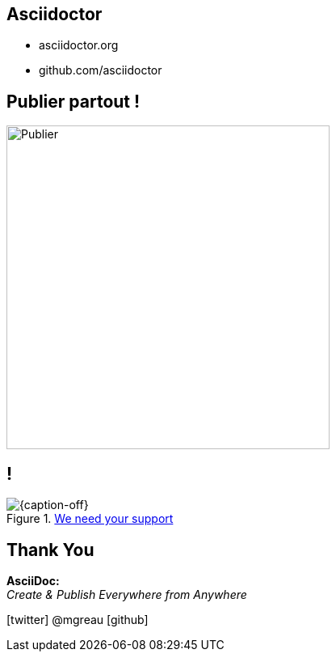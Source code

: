 [.intro.intro2.topic]
== Asciidoctor

* asciidoctor.org
* github.com/asciidoctor

[.topic]
== Publier partout !

image::publier-partout.png[Publier, 400]

[.topic.band]
== !

[{caption-off}, crole="band"]
.https://salt.bountysource.com/teams/asciidoctor[We need your support]
image::support-asciidoctor.jpg[]


[.ending]
== Thank You


*AsciiDoc:* +
_Create & Publish Everywhere from Anywhere_

[role="footer"]
icon:twitter[] @mgreau icon:github[]
